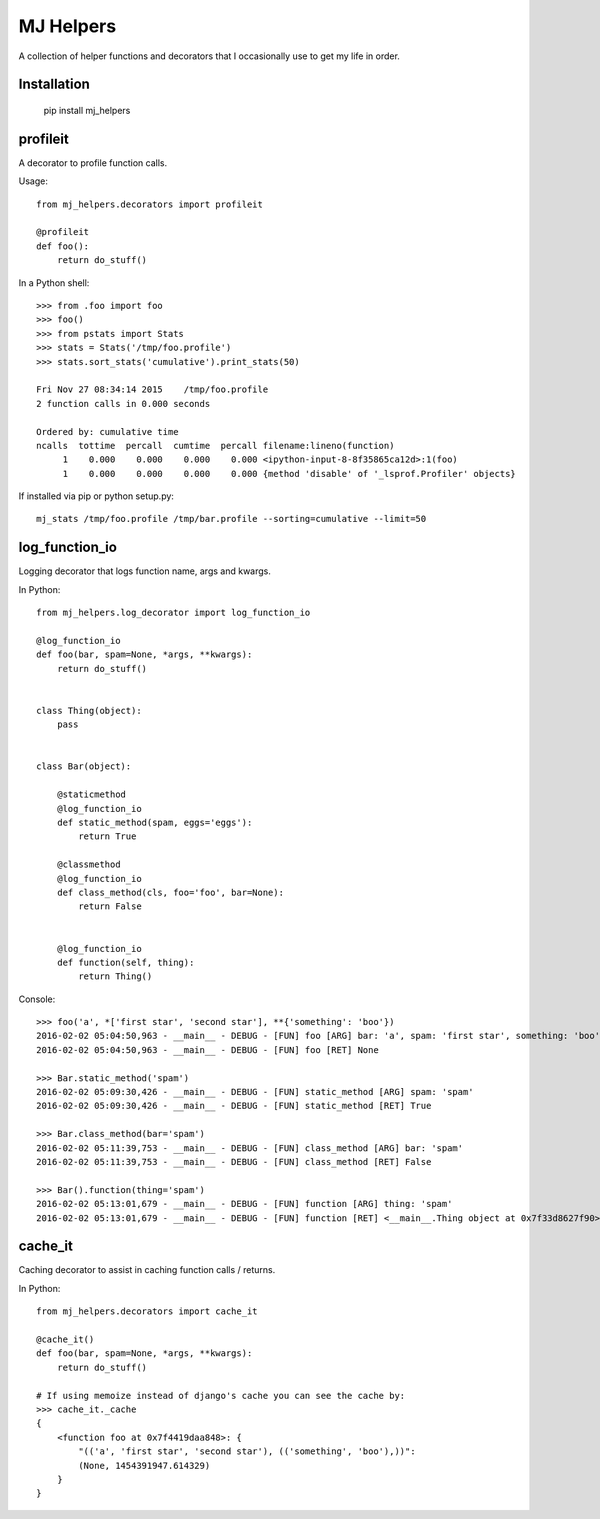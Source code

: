 MJ Helpers
==========

A collection of helper functions and decorators that I occasionally use to get
my life in order.

Installation
------------

    pip install mj_helpers

profileit
---------

A decorator to profile function calls.

Usage::

    from mj_helpers.decorators import profileit

    @profileit
    def foo():
        return do_stuff()


In a Python shell::

    >>> from .foo import foo
    >>> foo()
    >>> from pstats import Stats
    >>> stats = Stats('/tmp/foo.profile')
    >>> stats.sort_stats('cumulative').print_stats(50)

    Fri Nov 27 08:34:14 2015    /tmp/foo.profile
    2 function calls in 0.000 seconds

    Ordered by: cumulative time
    ncalls  tottime  percall  cumtime  percall filename:lineno(function)
         1    0.000    0.000    0.000    0.000 <ipython-input-8-8f35865ca12d>:1(foo)
         1    0.000    0.000    0.000    0.000 {method 'disable' of '_lsprof.Profiler' objects}
         
If installed via pip or python setup.py::

    mj_stats /tmp/foo.profile /tmp/bar.profile --sorting=cumulative --limit=50

log_function_io
---------------

Logging decorator that logs function name, args and kwargs.

In Python:: 

    from mj_helpers.log_decorator import log_function_io
    
    @log_function_io
    def foo(bar, spam=None, *args, **kwargs):
        return do_stuff()


    class Thing(object):
        pass


    class Bar(object):

        @staticmethod
        @log_function_io
        def static_method(spam, eggs='eggs'):
            return True

        @classmethod
        @log_function_io
        def class_method(cls, foo='foo', bar=None):
            return False


        @log_function_io
        def function(self, thing):
            return Thing()

        
Console::

    >>> foo('a', *['first star', 'second star'], **{'something': 'boo'})
    2016-02-02 05:04:50,963 - __main__ - DEBUG - [FUN] foo [ARG] bar: 'a', spam: 'first star', something: 'boo' *('second star',)
    2016-02-02 05:04:50,963 - __main__ - DEBUG - [FUN] foo [RET] None

    >>> Bar.static_method('spam')
    2016-02-02 05:09:30,426 - __main__ - DEBUG - [FUN] static_method [ARG] spam: 'spam'
    2016-02-02 05:09:30,426 - __main__ - DEBUG - [FUN] static_method [RET] True

    >>> Bar.class_method(bar='spam')
    2016-02-02 05:11:39,753 - __main__ - DEBUG - [FUN] class_method [ARG] bar: 'spam'
    2016-02-02 05:11:39,753 - __main__ - DEBUG - [FUN] class_method [RET] False

    >>> Bar().function(thing='spam')
    2016-02-02 05:13:01,679 - __main__ - DEBUG - [FUN] function [ARG] thing: 'spam'
    2016-02-02 05:13:01,679 - __main__ - DEBUG - [FUN] function [RET] <__main__.Thing object at 0x7f33d8627f90>

cache_it
--------

Caching decorator to assist in caching function calls / returns.

In Python::

    from mj_helpers.decorators import cache_it

    @cache_it()
    def foo(bar, spam=None, *args, **kwargs):
        return do_stuff()

    # If using memoize instead of django's cache you can see the cache by:
    >>> cache_it._cache
    {
        <function foo at 0x7f4419daa848>: {
            "(('a', 'first star', 'second star'), (('something', 'boo'),))":
            (None, 1454391947.614329)
        }
    }
